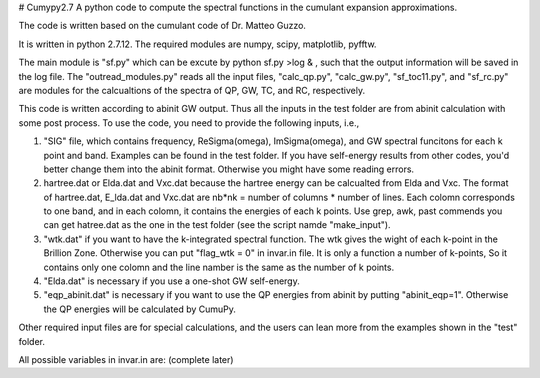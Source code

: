 # Cumypy2.7
A python code to compute the spectral functions in the cumulant expansion approximations.

The code is written based on the cumulant code of Dr. Matteo Guzzo.

It is written in python 2.7.12. The required modules are numpy, scipy, matplotlib, pyfftw. 

The main module is "sf.py" which can be excute by python sf.py >log & , such that the output information will be saved in the log file. The "outread_modules.py" reads all the input files, "calc_qp.py", "calc_gw.py", "sf_toc11.py", and "sf_rc.py" are modules for the calcualtions of the spectra of QP, GW, TC, and RC, respectively.

This code is written according to abinit GW output. Thus all the inputs in the test folder are from abinit calculation with some post process. To use the code, you need to provide the following inputs, i.e.,

1. "SIG" file, which contains frequency, Re\Sigma(\omega), Im\Sigma(\omega), and GW spectral funcitons for each k point and band. Examples can be found in the test folder. If you have self-energy results from other codes, you'd better change them into the abinit format. Otherwise you might have some reading errors.

2. hartree.dat or Elda.dat and Vxc.dat because the hartree energy can be calcualted from Elda and Vxc. The format of hartree.dat, E_lda.dat and Vxc.dat are nb*nk = number of columns * number of lines. Each colomn corresponds to one band, and in each colomn, it contains the energies of each k points. Use grep, awk, past commends you can get hatree.dat as the one in the test folder (see the script namde "make_input"). 

3. "wtk.dat" if you want to have the k-integrated spectral function. The wtk gives the wight of each k-point in the Brillion Zone. Otherwise you can put "flag_wtk = 0" in invar.in file. It is only a function a number of k-points, So it contains only one colomn and the line namber is the same as the number of k points.

4. "Elda.dat" is necessary if you use a one-shot GW self-energy. 

5. "eqp_abinit.dat" is necessary if you want to use the QP energies from abinit by putting "abinit_eqp=1". Otherwise the QP energies will be calculated by CumuPy.

Other required input files are for special calculations, and the users can lean more from the examples shown in the "test" folder.

All possible variables in invar.in are: (complete later) 

  

